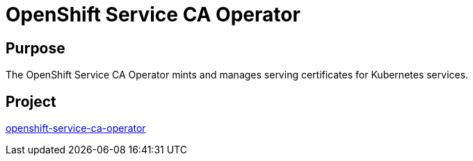 // Module included in the following assemblies:
//
// * operators/operator-reference.adoc

[id="openshift-service-ca-operator_{context}"]
= OpenShift Service CA Operator

[discrete]
== Purpose

The OpenShift Service CA Operator mints and manages serving certificates for Kubernetes services.

[discrete]
== Project

link:https://github.com/openshift/service-ca-operator[openshift-service-ca-operator]
